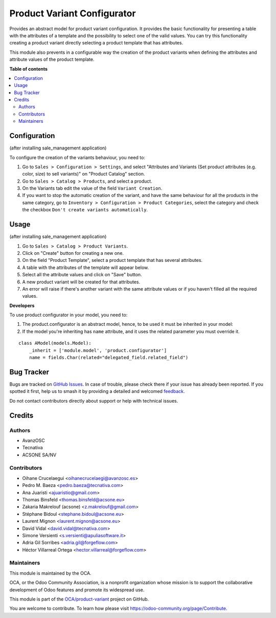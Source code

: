 ============================
Product Variant Configurator
============================

.. 
   !!!!!!!!!!!!!!!!!!!!!!!!!!!!!!!!!!!!!!!!!!!!!!!!!!!!
   !! This file is generated by oca-gen-addon-readme !!
   !! changes will be overwritten.                   !!
   !!!!!!!!!!!!!!!!!!!!!!!!!!!!!!!!!!!!!!!!!!!!!!!!!!!!
   !! source digest: sha256:e0b1173ada35d0a4ac5c4550360c1db3c41ba5fe7ae2fd7d2e3e0bc8ce24807c
   !!!!!!!!!!!!!!!!!!!!!!!!!!!!!!!!!!!!!!!!!!!!!!!!!!!!

.. |badge1| image:: https://img.shields.io/badge/maturity-Beta-yellow.png
    :target: https://odoo-community.org/page/development-status
    :alt: Beta
.. |badge2| image:: https://img.shields.io/badge/licence-AGPL--3-blue.png
    :target: http://www.gnu.org/licenses/agpl-3.0-standalone.html
    :alt: License: AGPL-3
.. |badge3| image:: https://img.shields.io/badge/github-OCA%2Fproduct--variant-lightgray.png?logo=github
    :target: https://github.com/OCA/product-variant/tree/17.0/product_variant_configurator
    :alt: OCA/product-variant
.. |badge4| image:: https://img.shields.io/badge/weblate-Translate%20me-F47D42.png
    :target: https://translation.odoo-community.org/projects/product-variant-17-0/product-variant-17-0-product_variant_configurator
    :alt: Translate me on Weblate
.. |badge5| image:: https://img.shields.io/badge/runboat-Try%20me-875A7B.png
    :target: https://runboat.odoo-community.org/builds?repo=OCA/product-variant&target_branch=17.0
    :alt: Try me on Runboat

|badge1| |badge2| |badge3| |badge4| |badge5|

Provides an abstract model for product variant configuration. It
provides the basic functionality for presenting a table with the
attributes of a template and the possibility to select one of the valid
values. You can try this functionality creating a product variant
directly selecting a product template that has attributes.

This module also prevents in a configurable way the creation of the
product variants when defining the attributes and attribute values of
the product template.

**Table of contents**

.. contents::
   :local:

Configuration
=============

(after installing sale_management application)

To configure the creation of the variants behaviour, you need to:

1. Go to ``Sales > Configuration > Settings``, and select "Attributes
   and Variants (Set product attributes (e.g. color, size) to sell
   variants)" on "Product Catalog" section.
2. Go to ``Sales > Catalog > Products``, and select a product.
3. On the Variants tab edit the value of the field ``Variant Creation``.
4. If you want to stop the automatic creation of the variant, and have
   the same behaviour for all the products in the same category, go to
   ``Inventory > Configuration > Product Categories``, select the
   category and check the checkbox
   ``Don't create variants automatically``.

Usage
=====

(after installing sale_management application)

1. Go to ``Sales > Catalog > Product Variants``.
2. Click on "Create" button for creating a new one.
3. On the field "Product Template", select a product template that has
   several attributes.
4. A table with the attributes of the template will appear below.
5. Select all the attribute values and click on "Save" button.
6. A new product variant will be created for that attributes.
7. An error will raise if there's another variant with the same
   attribute values or if you haven't filled all the required values.

**Developers**

To use product configurator in your model, you need to:

1. The product.configurator is an abstract model, hence, to be used it
   must be inherited in your model:
2. If the model you're inheriting has ``name`` attribute, and it uses
   the related parameter you must override it.

 

::

   class AModel(models.Model):
       _inherit = ['module.model', 'product.configurator']
       name = fields.Char(related="delegated_field.related_field")

Bug Tracker
===========

Bugs are tracked on `GitHub Issues <https://github.com/OCA/product-variant/issues>`_.
In case of trouble, please check there if your issue has already been reported.
If you spotted it first, help us to smash it by providing a detailed and welcomed
`feedback <https://github.com/OCA/product-variant/issues/new?body=module:%20product_variant_configurator%0Aversion:%2017.0%0A%0A**Steps%20to%20reproduce**%0A-%20...%0A%0A**Current%20behavior**%0A%0A**Expected%20behavior**>`_.

Do not contact contributors directly about support or help with technical issues.

Credits
=======

Authors
-------

* AvanzOSC
* Tecnativa
* ACSONE SA/NV

Contributors
------------

-  Oihane Crucelaegui <oihanecrucelaegi@avanzosc.es>
-  Pedro M. Baeza <pedro.baeza@tecnativa.com>
-  Ana Juaristi <ajuaristio@gmail.com>
-  Thomas Binsfeld <thomas.binsfeld@acsone.eu>
-  Zakaria Makrelouf (acsone) <z.makrelouf@gmail.com>
-  Stéphane Bidoul <stephane.bidoul@acsone.eu>
-  Laurent Mignon <laurent.mignon@acsone.eu>
-  David Vidal <david.vidal@tecnativa.com>
-  Simone Versienti <s.versienti@apuliasoftware.it>
-  Adria Gil Sorribes <adria.gil@forgeflow.com>
-  Héctor Villarreal Ortega <hector.villarreal@forgeflow.com>

Maintainers
-----------

This module is maintained by the OCA.

.. image:: https://odoo-community.org/logo.png
   :alt: Odoo Community Association
   :target: https://odoo-community.org

OCA, or the Odoo Community Association, is a nonprofit organization whose
mission is to support the collaborative development of Odoo features and
promote its widespread use.

This module is part of the `OCA/product-variant <https://github.com/OCA/product-variant/tree/17.0/product_variant_configurator>`_ project on GitHub.

You are welcome to contribute. To learn how please visit https://odoo-community.org/page/Contribute.
